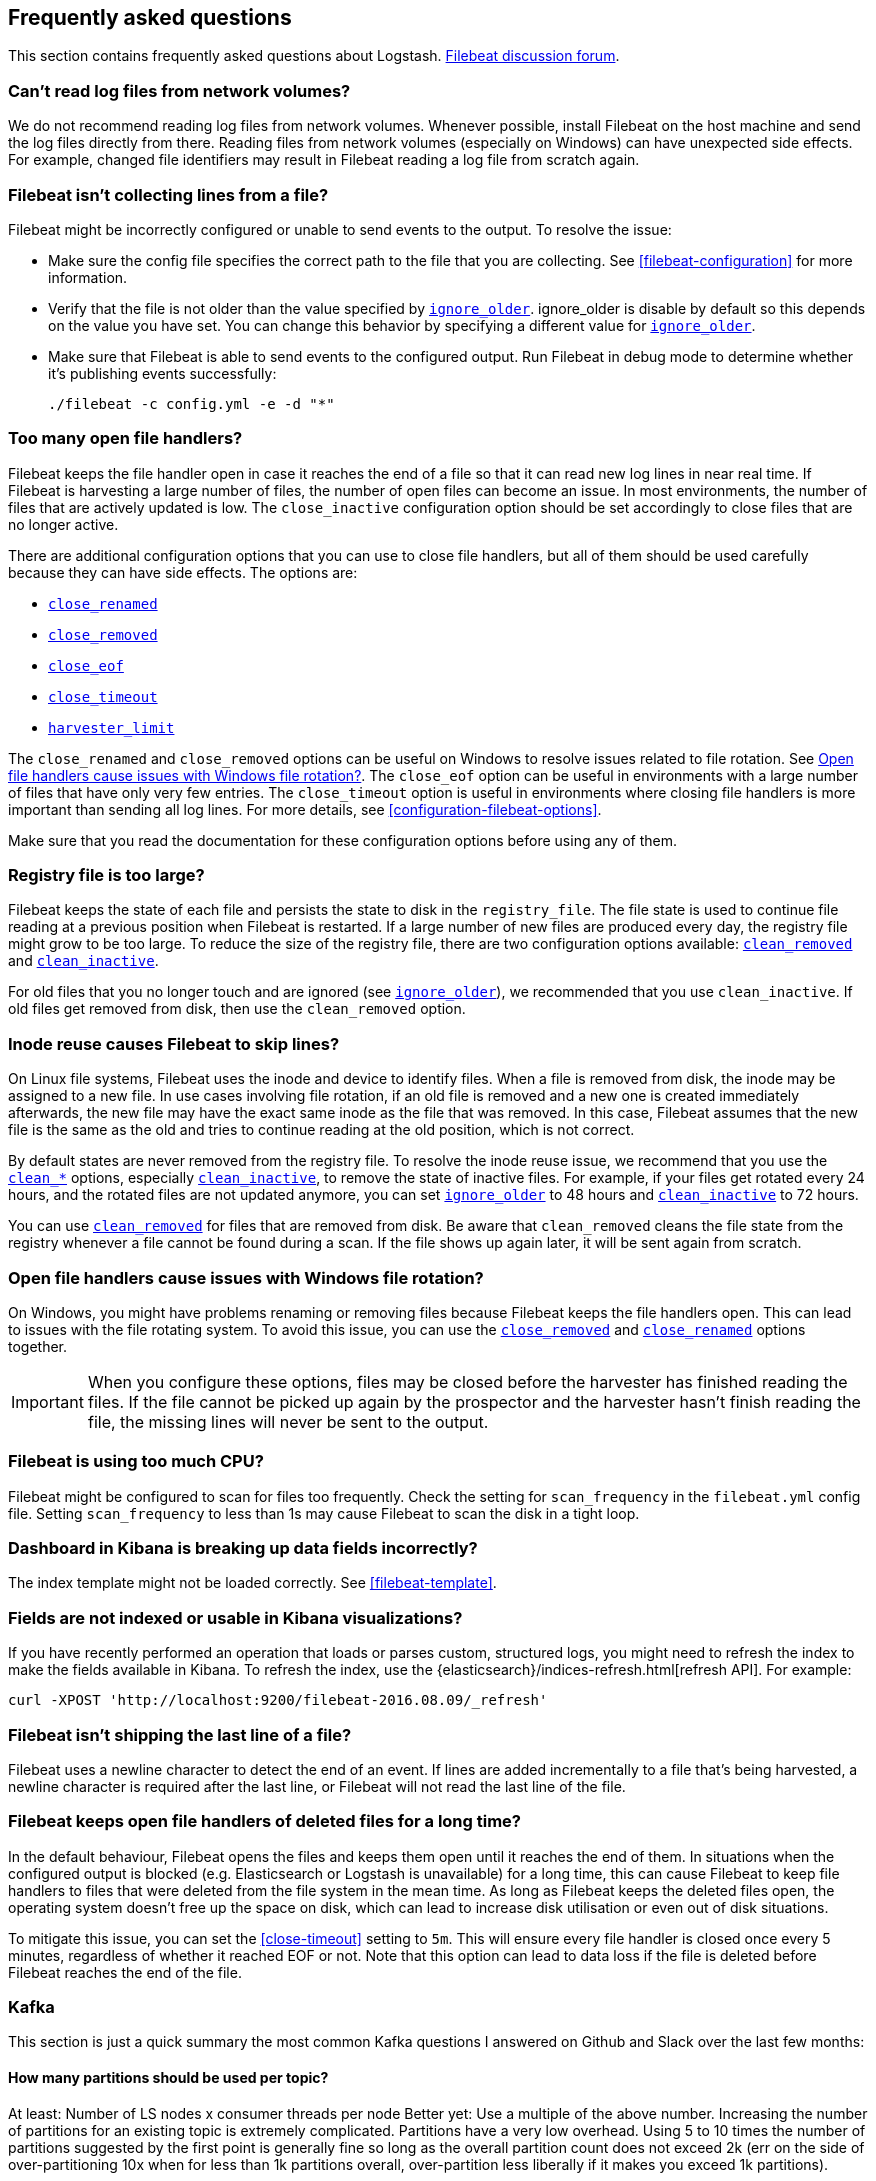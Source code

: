 [[faq]]
== Frequently asked questions

This section contains frequently asked questions about Logstash. 
//Also check out the
https://discuss.elastic.co/c/beats/filebeat[Filebeat discussion forum].

[float]
[[filebeat-network-volumes]]
=== Can't read log files from network volumes?

We do not recommend reading log files from network volumes. Whenever possible, install Filebeat on the host machine and
send the log files directly from there. Reading files from network volumes (especially on Windows) can have unexpected side
effects. For example, changed file identifiers may result in Filebeat reading a log file from scratch again.

[float]
[[filebeat-not-collecting-lines]]
=== Filebeat isn't collecting lines from a file?

Filebeat might be incorrectly configured or unable to send events to the output. To resolve the issue:

* Make sure the config file specifies the correct path to the file that you are collecting. See <<filebeat-configuration>>
for more information.
* Verify that the file is not older than the value specified by <<ignore-older,`ignore_older`>>. ignore_older is disable by
default so this depends on the value you have set. You can change this behavior by specifying a different value for
<<ignore-older,`ignore_older`>>.
* Make sure that Filebeat is able to send events to the configured output. Run Filebeat in debug mode to determine whether
it's publishing events successfully:
+
["source","sh",subs="attributes,callouts"]
----------------------------------------------------------------------
./filebeat -c config.yml -e -d "*"
----------------------------------------------------------------------

[float]
[[open-file-handlers]]
=== Too many open file handlers?

Filebeat keeps the file handler open in case it reaches the end of a file so that it can read new log lines in near real time. If Filebeat is harvesting a large number of files, the number of open files can become an issue. In most environments, the number of files that are actively updated is low. The `close_inactive` configuration option should be set accordingly to close files that are no longer active.

There are additional configuration options that you can use to close file handlers, but all of them should be used carefully because they can have side effects. The options are:

* <<close-renamed,`close_renamed`>>
* <<close-removed,`close_removed`>>
* <<close-eof,`close_eof`>>
* <<close-timeout,`close_timeout`>>
* <<harvester-limit,`harvester_limit`>>

The `close_renamed` and `close_removed` options can be useful on Windows to resolve issues related to file rotation. See <<windows-file-rotation>>. The `close_eof` option can be useful in environments with a large number of files that have only very few entries. The `close_timeout` option is useful in environments where closing file handlers is more important than sending all log lines. For more details, see <<configuration-filebeat-options>>.

Make sure that you read the documentation for these configuration options before using any of them.

[float]
[[reduce-registry-size]]
=== Registry file is too large?

Filebeat keeps the state of each file and persists the state to disk in the `registry_file`. The file state is used to continue file reading at a previous position when Filebeat is restarted. If a large number of new files are produced every day, the registry file might grow to be too large. To reduce the size of the registry file, there are two configuration options available: <<clean-removed,`clean_removed`>> and <<clean-inactive,`clean_inactive`>>.

For old files that you no longer touch and are ignored (see <<ignore-older,`ignore_older`>>), we recommended that you use `clean_inactive`. If old files get removed from disk, then use the `clean_removed` option.


[float]
[[inode-reuse-issue]]
=== Inode reuse causes Filebeat to skip lines?

On Linux file systems, Filebeat uses the inode and device to identify files. When a file is removed from disk, the inode may be assigned to a new file. In use cases involving file rotation, if an old file is removed and a new one is created immediately afterwards, the new file may have the exact same inode as the file that was removed. In this case, Filebeat assumes that the new file is the same as the old and tries to continue reading at the old position, which is not correct.

By default states are never removed from the registry file. To resolve the inode reuse issue, we recommend that you use the <<clean-options,`clean_*`>> options, especially <<clean-inactive,`clean_inactive`>>, to remove the state of inactive files. For example, if your files get rotated every 24 hours, and the rotated files are not updated anymore, you can set <<ignore-older,`ignore_older`>> to 48 hours and <<clean-inactive,`clean_inactive`>> to 72 hours.

You can use <<clean-removed,`clean_removed`>> for files that are removed from disk. Be aware that `clean_removed` cleans the file state from the registry whenever a file cannot be found during a scan. If the file shows up again later, it will be sent again from scratch.

[float]
[[windows-file-rotation]]
=== Open file handlers cause issues with Windows file rotation?

On Windows, you might have problems renaming or removing files because Filebeat keeps the file handlers open. This can lead to issues with the file rotating system. To avoid this issue, you can use the <<close-removed,`close_removed`>> and <<close-renamed,`close_renamed`>> options together.

IMPORTANT: When you configure these options, files may be closed before the harvester has finished reading the files. If the file cannot be picked up again by the prospector and the harvester hasn't finish reading the file, the missing lines will never be sent to the output.


[float]
[[filebeat-cpu]]
=== Filebeat is using too much CPU?

Filebeat might be configured to scan for files too frequently. Check the setting for `scan_frequency` in the `filebeat.yml`
config file. Setting `scan_frequency` to less than 1s may cause Filebeat to scan the disk in a tight loop.

[float]
[[dashboard-fields-incorrect-filebeat]]
=== Dashboard in Kibana is breaking up data fields incorrectly?

The index template might not be loaded correctly. See <<filebeat-template>>.

[float]
[[fields-not-indexed]]
=== Fields are not indexed or usable in Kibana visualizations?

If you have recently performed an operation that loads or parses custom, structured logs,
you might need to refresh the index to make the fields available in Kibana. To refresh
the index, use the {elasticsearch}/indices-refresh.html[refresh API]. For example:

["source","sh"]
----------------------------------------------------------------------
curl -XPOST 'http://localhost:9200/filebeat-2016.08.09/_refresh'
----------------------------------------------------------------------

[float]
[[newline-character-required-eof]]
=== Filebeat isn't shipping the last line of a file?

Filebeat uses a newline character to detect the end of an event. If lines are added incrementally to a file that's being
harvested, a newline character is required after the last line, or Filebeat will not read the last line of
the file.

[float]
[[faq-deleted-files-are-not-freed]]
=== Filebeat keeps open file handlers of deleted files for a long time?

In the default behaviour, Filebeat opens the files and keeps them open until it
reaches the end of them.  In situations when the configured output is blocked
(e.g. Elasticsearch or Logstash is unavailable) for a long time, this can cause
Filebeat to keep file handlers to files that were deleted from the file system
in the mean time. As long as Filebeat keeps the deleted files open, the
operating system doesn't free up the space on disk, which can lead to increase
disk utilisation or even out of disk situations.

To mitigate this issue, you can set the <<close-timeout>> setting to `5m`. This
will ensure every file handler is closed once every 5 minutes, regardless of
whether it reached EOF or not. Note that this option can lead to data loss if the
file is deleted before Filebeat reaches the end of the file.

================
[float]
[[faq-kafka]]
=== Kafka

This section is just a quick summary the most common  Kafka questions I answered on Github and Slack over the last few months:

[float]
[[faq-kafka-partitions]]
==== How many partitions should be used per topic?

At least: Number of LS nodes x consumer threads per node
Better yet: Use a multiple of the above number. Increasing the number of partitions for an existing topic is extremely complicated. Partitions have a very low overhead. Using 5 to 10 times the number of partitions suggested by the first point is generally fine so long as the overall partition count does not exceed 2k (err on the side of over-partitioning 10x when for less than 1k partitions overall, over-partition less liberally if it makes you exceed 1k partitions).

[float]
[[faq-kafka-threads]]
==== How many consumer threads should I configure?

Lower values tend to be more efficient and have less memory overhead. Try a value of 1 then iterate your way up. The value should in general be lower than the number of pipeline workers. Values larger than 4 will rarely result in a performance improvement.


[float]
[[faq-kafka-pq-persist]]
==== Does Kafka Input when used with the LS PQ only commit offsets once the event has been safely persisted to the PQ.

No, we can’t make the guarantee. Offsets are committed to Kafka periodically. If writes to the PQ are slow/blocked offsets for events that haven’t yet safely reached the PQ can be committed.


[float]
[[faq-kafka-offset-commit]]
==== Does Kafa Input only commit offsets for events that have passed the pipeline fully?
No, we can’t make the guarantee. Offsets are committed to Kafka periodically. If writes to the PQ are slow/blocked offsets for events that haven’t yet safely reached the PQ can be committed.





Common Kafka Support Issues and their Solutions



//include::../../libbeat/docs/faq-limit-bandwidth.asciidoc[]
//include::../../libbeat/docs/shared-faq.asciidoc[]
